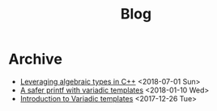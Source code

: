 #+TITLE: Blog

* Archive @@html:<a href='../rss.xml'><i class='fas fa-rss-square'></i></a>@@
- [[file:leveraging-variadics/index.org][Leveraging algebraic types in C++]] <2018-07-01 Sun>
- [[file:safe-printf/index.org][A safer printf with variadic templates]] <2018-01-10 Wed>
- [[file:variadic-templates/index.org][Introduction to Variadic templates]] <2017-12-26 Tue>